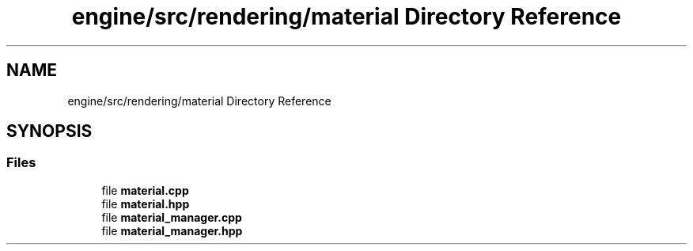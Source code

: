 .TH "engine/src/rendering/material Directory Reference" 3 "Version 0.1" "XPE-Engine" \" -*- nroff -*-
.ad l
.nh
.SH NAME
engine/src/rendering/material Directory Reference
.SH SYNOPSIS
.br
.PP
.SS "Files"

.in +1c
.ti -1c
.RI "file \fBmaterial\&.cpp\fP"
.br
.ti -1c
.RI "file \fBmaterial\&.hpp\fP"
.br
.ti -1c
.RI "file \fBmaterial_manager\&.cpp\fP"
.br
.ti -1c
.RI "file \fBmaterial_manager\&.hpp\fP"
.br
.in -1c
